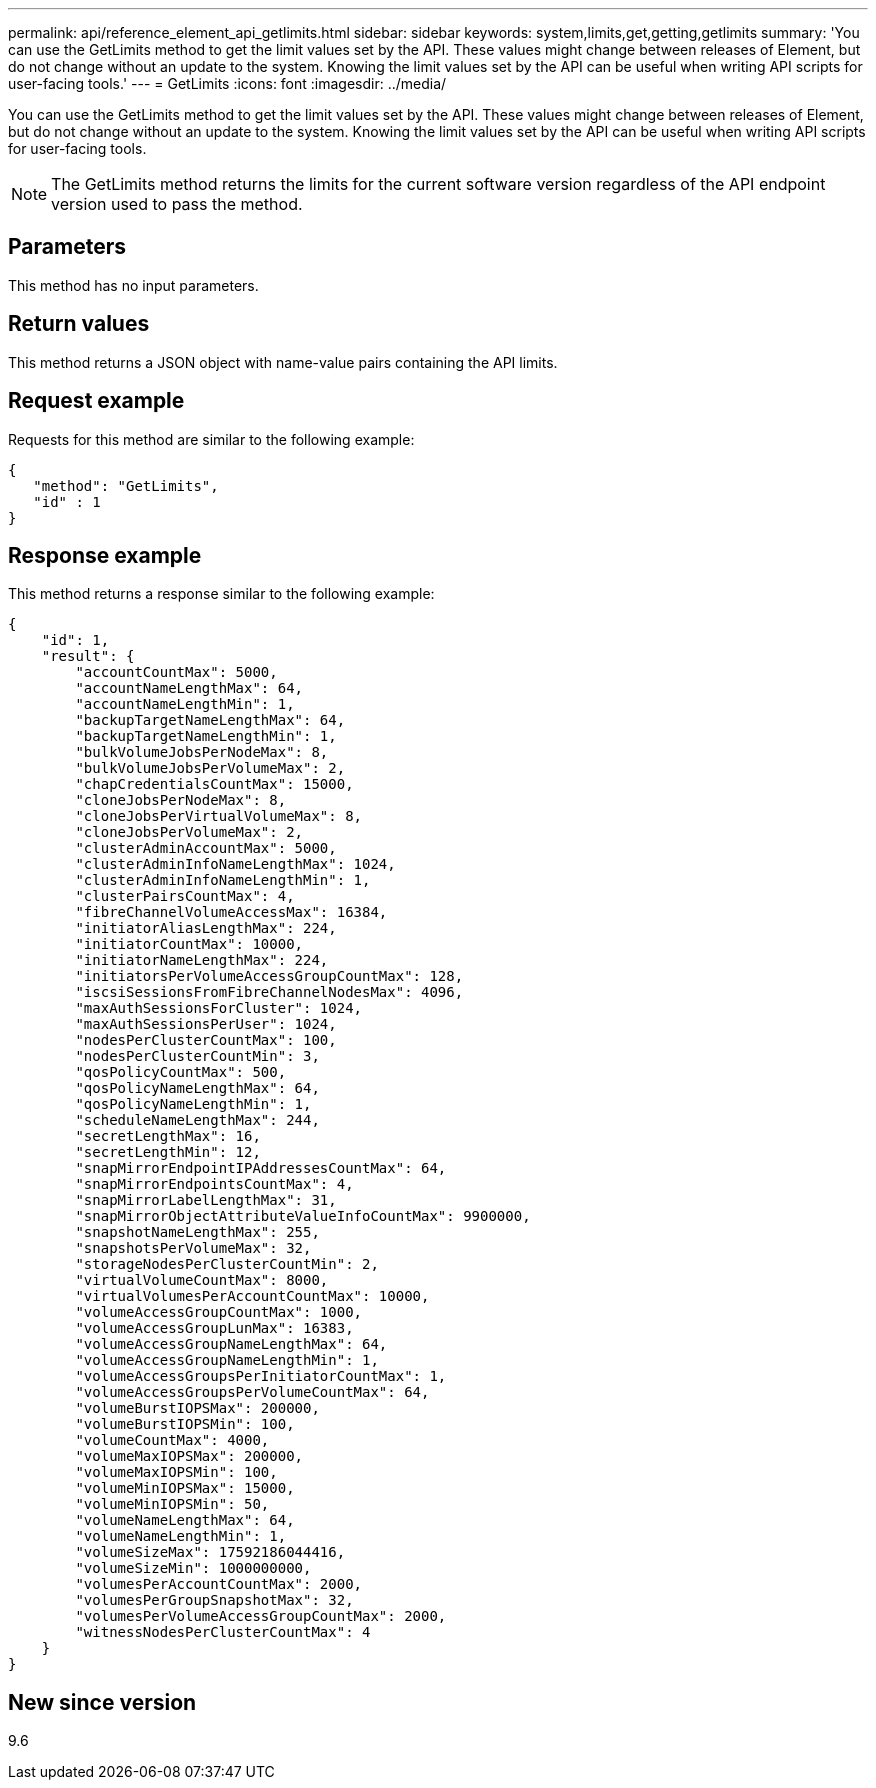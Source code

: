 ---
permalink: api/reference_element_api_getlimits.html
sidebar: sidebar
keywords: system,limits,get,getting,getlimits
summary: 'You can use the GetLimits method to get the limit values set by the API. These values might change between releases of Element, but do not change without an update to the system. Knowing the limit values set by the API can be useful when writing API scripts for user-facing tools.'
---
= GetLimits
:icons: font
:imagesdir: ../media/

[.lead]
You can use the GetLimits method to get the limit values set by the API. These values might change between releases of Element, but do not change without an update to the system. Knowing the limit values set by the API can be useful when writing API scripts for user-facing tools.

NOTE: The GetLimits method returns the limits for the current software version regardless of the API endpoint version used to pass the method.

== Parameters

This method has no input parameters.

== Return values

This method returns a JSON object with name-value pairs containing the API limits.

== Request example

Requests for this method are similar to the following example:

----
{
   "method": "GetLimits",
   "id" : 1
}
----

== Response example

This method returns a response similar to the following example:

----
{
    "id": 1,
    "result": {
        "accountCountMax": 5000,
        "accountNameLengthMax": 64,
        "accountNameLengthMin": 1,
        "backupTargetNameLengthMax": 64,
        "backupTargetNameLengthMin": 1,
        "bulkVolumeJobsPerNodeMax": 8,
        "bulkVolumeJobsPerVolumeMax": 2,
        "chapCredentialsCountMax": 15000,
        "cloneJobsPerNodeMax": 8,
        "cloneJobsPerVirtualVolumeMax": 8,
        "cloneJobsPerVolumeMax": 2,
        "clusterAdminAccountMax": 5000,
        "clusterAdminInfoNameLengthMax": 1024,
        "clusterAdminInfoNameLengthMin": 1,
        "clusterPairsCountMax": 4,
        "fibreChannelVolumeAccessMax": 16384,
        "initiatorAliasLengthMax": 224,
        "initiatorCountMax": 10000,
        "initiatorNameLengthMax": 224,
        "initiatorsPerVolumeAccessGroupCountMax": 128,
        "iscsiSessionsFromFibreChannelNodesMax": 4096,
        "maxAuthSessionsForCluster": 1024,
        "maxAuthSessionsPerUser": 1024,
        "nodesPerClusterCountMax": 100,
        "nodesPerClusterCountMin": 3,
        "qosPolicyCountMax": 500,
        "qosPolicyNameLengthMax": 64,
        "qosPolicyNameLengthMin": 1,
        "scheduleNameLengthMax": 244,
        "secretLengthMax": 16,
        "secretLengthMin": 12,
        "snapMirrorEndpointIPAddressesCountMax": 64,
        "snapMirrorEndpointsCountMax": 4,
        "snapMirrorLabelLengthMax": 31,
        "snapMirrorObjectAttributeValueInfoCountMax": 9900000,
        "snapshotNameLengthMax": 255,
        "snapshotsPerVolumeMax": 32,
        "storageNodesPerClusterCountMin": 2,
        "virtualVolumeCountMax": 8000,
        "virtualVolumesPerAccountCountMax": 10000,
        "volumeAccessGroupCountMax": 1000,
        "volumeAccessGroupLunMax": 16383,
        "volumeAccessGroupNameLengthMax": 64,
        "volumeAccessGroupNameLengthMin": 1,
        "volumeAccessGroupsPerInitiatorCountMax": 1,
        "volumeAccessGroupsPerVolumeCountMax": 64,
        "volumeBurstIOPSMax": 200000,
        "volumeBurstIOPSMin": 100,
        "volumeCountMax": 4000,
        "volumeMaxIOPSMax": 200000,
        "volumeMaxIOPSMin": 100,
        "volumeMinIOPSMax": 15000,
        "volumeMinIOPSMin": 50,
        "volumeNameLengthMax": 64,
        "volumeNameLengthMin": 1,
        "volumeSizeMax": 17592186044416,
        "volumeSizeMin": 1000000000,
        "volumesPerAccountCountMax": 2000,
        "volumesPerGroupSnapshotMax": 32,
        "volumesPerVolumeAccessGroupCountMax": 2000,
        "witnessNodesPerClusterCountMax": 4
    }
}
----

== New since version

9.6

